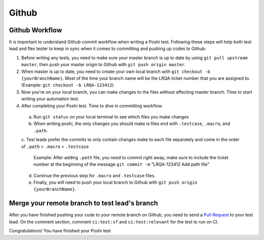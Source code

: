 =======
Github
=======

Github Workflow
------------------

It is important to understand Github commit workflow when writing a Poshi test.
Following these steps will help both test lead and flex tester to keep in sync when it comes to committing and pushing up codes to Github:

1. Before writing any tests, you need to make sure your master branch is up to date by using ``git pull upstream master``, then push your master origin to Github with ``git push origin master``.
2. When master is up to date, you need to create your own local branch with ``git checkout -b {yourBranchName}``. Most of the time your branch name will be the LRQA ticket number that you are assigned to. (Example: ``git checkout -b LRQA-123412``)
3. Now you're on your local branch, you can make changes to the files without affecting master branch. Time to start writing your automation test.
4. After completing your Poshi test. Time to dive in committing workflow.
  a. Run ``git status`` on your local terminal to see which files you make changes
  b. When writing poshi, the only changes you should make is files end with ``.testcase``, ``.macro``, and ``.path``.
  c. Test leads prefer the commits to only contain changes make to each file separately and come in the order of 
  ``.path`` > ``.macro`` > ``.testcase``
      Example: After adding ``.path`` file, you need to commit right away, make sure to include the ticket number at the beginning of the message ``git commit -m`` "LRQA-123412 Add path file" 
  d. Continue the previous step for ``.macro`` and ``.testcase`` files.
  e. Finally, you will need to push your local branch to Github with ``git push origin {yourBranchName}``.

Merge your remote branch to test lead's branch
----------------------

After you have finished pushing your code to your remote branch on Github, you need to send a `Pull Request`_ to your test lead.
On the comment section, comment ``ci:test:sf`` and ``ci:test:relevant`` for the test to run on CI.

Congratulations! You have finished your Poshi test




.. _`Pull Request`: https://docs.github.com/en/free-pro-team@latest/github/collaborating-with-issues-and-pull-requests/about-pull-requests
